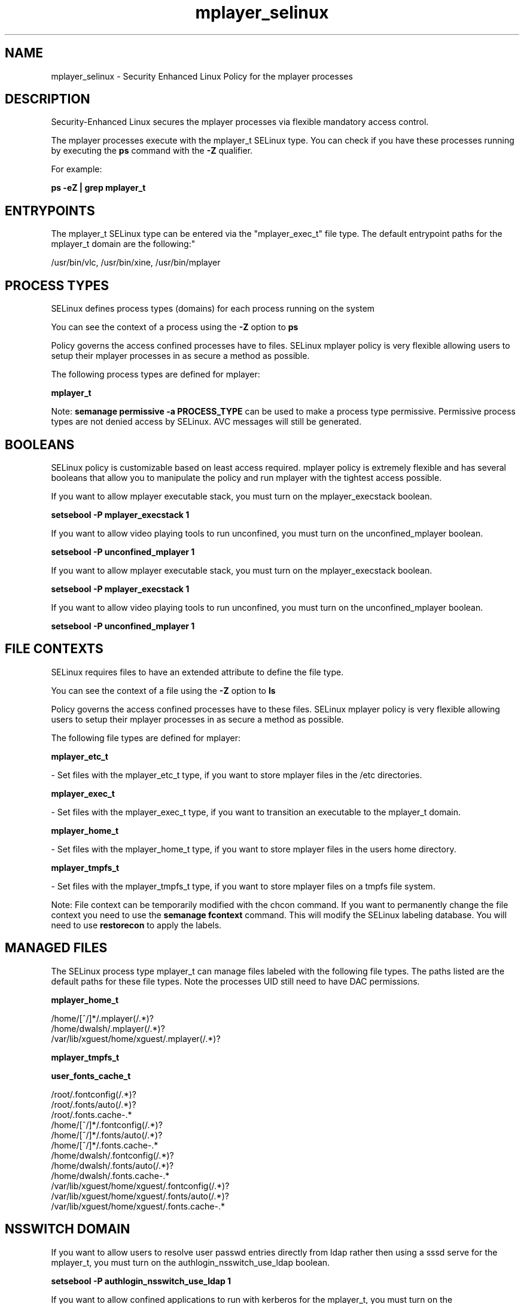 .TH  "mplayer_selinux"  "8"  "12-10-19" "mplayer" "SELinux Policy documentation for mplayer"
.SH "NAME"
mplayer_selinux \- Security Enhanced Linux Policy for the mplayer processes
.SH "DESCRIPTION"

Security-Enhanced Linux secures the mplayer processes via flexible mandatory access control.

The mplayer processes execute with the mplayer_t SELinux type. You can check if you have these processes running by executing the \fBps\fP command with the \fB\-Z\fP qualifier. 

For example:

.B ps -eZ | grep mplayer_t


.SH "ENTRYPOINTS"

The mplayer_t SELinux type can be entered via the "mplayer_exec_t" file type.  The default entrypoint paths for the mplayer_t domain are the following:"

/usr/bin/vlc, /usr/bin/xine, /usr/bin/mplayer
.SH PROCESS TYPES
SELinux defines process types (domains) for each process running on the system
.PP
You can see the context of a process using the \fB\-Z\fP option to \fBps\bP
.PP
Policy governs the access confined processes have to files. 
SELinux mplayer policy is very flexible allowing users to setup their mplayer processes in as secure a method as possible.
.PP 
The following process types are defined for mplayer:

.EX
.B mplayer_t 
.EE
.PP
Note: 
.B semanage permissive -a PROCESS_TYPE 
can be used to make a process type permissive. Permissive process types are not denied access by SELinux. AVC messages will still be generated.

.SH BOOLEANS
SELinux policy is customizable based on least access required.  mplayer policy is extremely flexible and has several booleans that allow you to manipulate the policy and run mplayer with the tightest access possible.


.PP
If you want to allow mplayer executable stack, you must turn on the mplayer_execstack boolean.

.EX
.B setsebool -P mplayer_execstack 1
.EE

.PP
If you want to allow video playing tools to run unconfined, you must turn on the unconfined_mplayer boolean.

.EX
.B setsebool -P unconfined_mplayer 1
.EE

.PP
If you want to allow mplayer executable stack, you must turn on the mplayer_execstack boolean.

.EX
.B setsebool -P mplayer_execstack 1
.EE

.PP
If you want to allow video playing tools to run unconfined, you must turn on the unconfined_mplayer boolean.

.EX
.B setsebool -P unconfined_mplayer 1
.EE

.SH FILE CONTEXTS
SELinux requires files to have an extended attribute to define the file type. 
.PP
You can see the context of a file using the \fB\-Z\fP option to \fBls\bP
.PP
Policy governs the access confined processes have to these files. 
SELinux mplayer policy is very flexible allowing users to setup their mplayer processes in as secure a method as possible.
.PP 
The following file types are defined for mplayer:


.EX
.PP
.B mplayer_etc_t 
.EE

- Set files with the mplayer_etc_t type, if you want to store mplayer files in the /etc directories.


.EX
.PP
.B mplayer_exec_t 
.EE

- Set files with the mplayer_exec_t type, if you want to transition an executable to the mplayer_t domain.


.EX
.PP
.B mplayer_home_t 
.EE

- Set files with the mplayer_home_t type, if you want to store mplayer files in the users home directory.


.EX
.PP
.B mplayer_tmpfs_t 
.EE

- Set files with the mplayer_tmpfs_t type, if you want to store mplayer files on a tmpfs file system.


.PP
Note: File context can be temporarily modified with the chcon command.  If you want to permanently change the file context you need to use the 
.B semanage fcontext 
command.  This will modify the SELinux labeling database.  You will need to use
.B restorecon
to apply the labels.

.SH "MANAGED FILES"

The SELinux process type mplayer_t can manage files labeled with the following file types.  The paths listed are the default paths for these file types.  Note the processes UID still need to have DAC permissions.

.br
.B mplayer_home_t

	/home/[^/]*/\.mplayer(/.*)?
.br
	/home/dwalsh/\.mplayer(/.*)?
.br
	/var/lib/xguest/home/xguest/\.mplayer(/.*)?
.br

.br
.B mplayer_tmpfs_t


.br
.B user_fonts_cache_t

	/root/\.fontconfig(/.*)?
.br
	/root/\.fonts/auto(/.*)?
.br
	/root/\.fonts\.cache-.*
.br
	/home/[^/]*/\.fontconfig(/.*)?
.br
	/home/[^/]*/\.fonts/auto(/.*)?
.br
	/home/[^/]*/\.fonts\.cache-.*
.br
	/home/dwalsh/\.fontconfig(/.*)?
.br
	/home/dwalsh/\.fonts/auto(/.*)?
.br
	/home/dwalsh/\.fonts\.cache-.*
.br
	/var/lib/xguest/home/xguest/\.fontconfig(/.*)?
.br
	/var/lib/xguest/home/xguest/\.fonts/auto(/.*)?
.br
	/var/lib/xguest/home/xguest/\.fonts\.cache-.*
.br

.SH NSSWITCH DOMAIN

.PP
If you want to allow users to resolve user passwd entries directly from ldap rather then using a sssd serve for the mplayer_t, you must turn on the authlogin_nsswitch_use_ldap boolean.

.EX
.B setsebool -P authlogin_nsswitch_use_ldap 1
.EE

.PP
If you want to allow confined applications to run with kerberos for the mplayer_t, you must turn on the kerberos_enabled boolean.

.EX
.B setsebool -P kerberos_enabled 1
.EE

.SH "COMMANDS"
.B semanage fcontext
can also be used to manipulate default file context mappings.
.PP
.B semanage permissive
can also be used to manipulate whether or not a process type is permissive.
.PP
.B semanage module
can also be used to enable/disable/install/remove policy modules.

.B semanage boolean
can also be used to manipulate the booleans

.PP
.B system-config-selinux 
is a GUI tool available to customize SELinux policy settings.

.SH AUTHOR	
This manual page was auto-generated using 
.B "sepolicy manpage"
by Daniel J Walsh.

.SH "SEE ALSO"
selinux(8), mplayer(8), semanage(8), restorecon(8), chcon(1), sepolicy(8)
, setsebool(8)